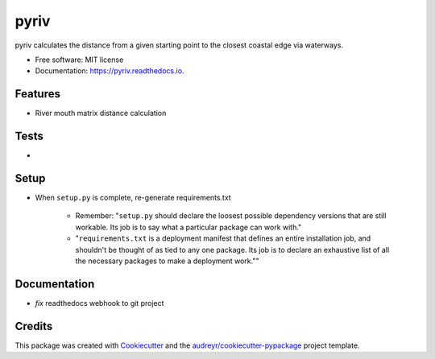 =====
pyriv
=====


.. image:: https://img.shields.io/pypi/v/pyriv.svg
        :target: https://pypi.python.org/pypi/pyriv

.. image:: https://img.shields.io/travis/jkibele/pyriv.svg
        :target: https://travis-ci.org/jkibele/pyriv

.. image:: https://readthedocs.org/projects/pyriv/badge/?version=latest
        :target: https://pyriv.readthedocs.io/en/latest/?badge=latest
        :alt: Documentation Status

.. image:: https://pyup.io/repos/github/jkibele/pyriv/shield.svg
     :target: https://pyup.io/repos/github/jkibele/pyriv/
     :alt: Updates


pyriv calculates the distance from a given starting point to the closest coastal edge via waterways.


* Free software: MIT license
* Documentation: https://pyriv.readthedocs.io.


Features
--------
* River mouth matrix distance calculation

Tests
--------
* 

Setup
--------
* When ``setup.py`` is complete, re-generate requirements.txt

	* Remember: "``setup.py`` should declare the loosest possible dependency versions that are still workable. Its job is to say what a particular package can work with."
	* "``requirements.txt`` is a deployment manifest that defines an entire installation job, and shouldn't be thought of as tied to any one package. Its job is to declare an exhaustive list of all the necessary packages to make a deployment work.""

Documentation
-------
* *fix* readthedocs webhook to git project

Credits
---------

This package was created with Cookiecutter_ and the `audreyr/cookiecutter-pypackage`_ project template.

.. _Cookiecutter: https://github.com/audreyr/cookiecutter
.. _`audreyr/cookiecutter-pypackage`: https://github.com/audreyr/cookiecutter-pypackage

